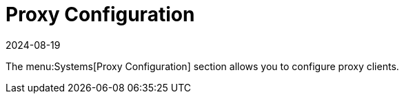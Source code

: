 [[ref-systems-proxy]]
= Proxy Configuration
:revdate: 2024-08-19
:page-revdate: {revdate}

// **FIXME: add details!**

The menu:Systems[Proxy Configuration] section allows you to configure proxy clients.

// manage clients that you have added to the system set manager.
